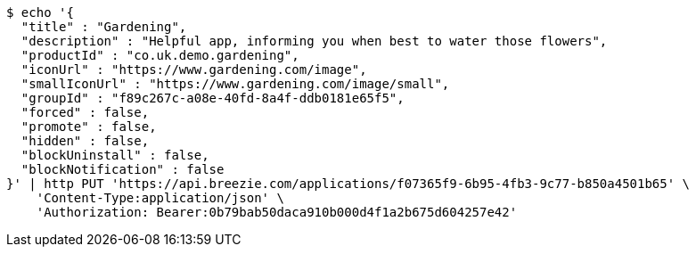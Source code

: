 [source,bash]
----
$ echo '{
  "title" : "Gardening",
  "description" : "Helpful app, informing you when best to water those flowers",
  "productId" : "co.uk.demo.gardening",
  "iconUrl" : "https://www.gardening.com/image",
  "smallIconUrl" : "https://www.gardening.com/image/small",
  "groupId" : "f89c267c-a08e-40fd-8a4f-ddb0181e65f5",
  "forced" : false,
  "promote" : false,
  "hidden" : false,
  "blockUninstall" : false,
  "blockNotification" : false
}' | http PUT 'https://api.breezie.com/applications/f07365f9-6b95-4fb3-9c77-b850a4501b65' \
    'Content-Type:application/json' \
    'Authorization: Bearer:0b79bab50daca910b000d4f1a2b675d604257e42'
----